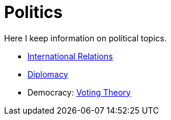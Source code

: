 = Politics

Here I keep information on political topics. 

* link:IR.adoc[International Relations]
* link:Diplomacy.adoc[Diplomacy]
* Democracy: link:https://www.lesswrong.com/posts/D6trAzh6DApKPhbv4/a-voting-theory-primer-for-rationalists[Voting Theory]